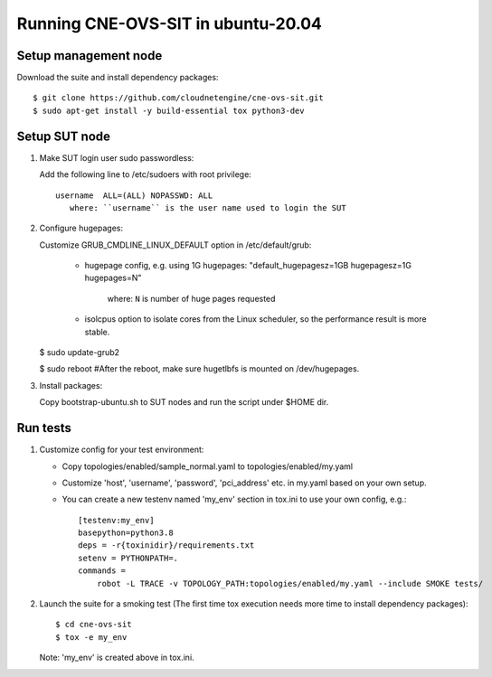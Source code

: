 Running CNE-OVS-SIT in ubuntu-20.04
-------------------------------

Setup management node
=====================

Download the suite and install dependency packages::

   $ git clone https://github.com/cloudnetengine/cne-ovs-sit.git
   $ sudo apt-get install -y build-essential tox python3-dev

Setup SUT node
======================================

1. Make SUT login user sudo passwordless:

   Add the following line to /etc/sudoers with root privilege::

      username	ALL=(ALL) NOPASSWD: ALL
         where: ``username`` is the user name used to login the SUT

2. Configure hugepages:

   Customize GRUB_CMDLINE_LINUX_DEFAULT option in /etc/default/grub:

       - hugepage config, e.g. using 1G hugepages:
         "default_hugepagesz=1GB hugepagesz=1G hugepages=N"
           where: ``N`` is number of huge pages requested

       - isolcpus option to isolate cores from the Linux scheduler,
         so the performance result is more stable.

   $ sudo update-grub2

   $ sudo reboot #After the reboot, make sure hugetlbfs is mounted on /dev/hugepages.

3. Install packages::

   Copy bootstrap-ubuntu.sh to SUT nodes and run the script under $HOME dir.

Run tests
==============================

1. Customize config for your test environment:

   - Copy topologies/enabled/sample_normal.yaml to topologies/enabled/my.yaml

   - Customize 'host', 'username', 'password', 'pci_address' etc. in my.yaml
     based on your own setup.

   - You can create a new testenv named 'my_env' section in tox.ini to use your own config, e.g.::

        [testenv:my_env]
        basepython=python3.8
        deps = -r{toxinidir}/requirements.txt
        setenv = PYTHONPATH=.
        commands =
            robot -L TRACE -v TOPOLOGY_PATH:topologies/enabled/my.yaml --include SMOKE tests/

2. Launch the suite for a smoking test (The first time tox execution needs more
   time to install dependency packages)::

   $ cd cne-ovs-sit
   $ tox -e my_env
   Note: 'my_env' is created above in tox.ini.
